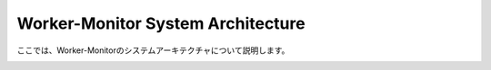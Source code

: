 ##################################
Worker-Monitor System Architecture
##################################

ここでは、Worker-Monitorのシステムアーキテクチャについて説明します。

.. image:: ../images/system_arch.png
